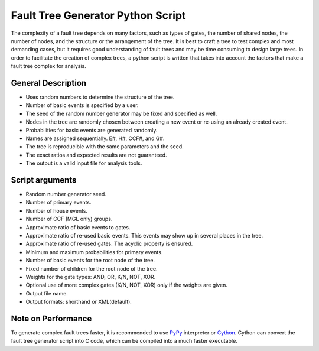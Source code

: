 ##################################
Fault Tree Generator Python Script
##################################

The complexity of a fault tree depends on many factors, such as types of gates,
the number of shared nodes, the number of nodes, and the structure or the
arrangement of the tree. It is best to craft a tree to test complex and most
demanding cases, but it requires good understanding of fault trees and
may be time consuming to design large trees.
In order to facilitate the creation of complex trees,
a python script is written that takes into account the factors that make
a fault tree complex for analysis.

General Description
===================
* Uses random numbers to determine the structure of the tree.
* Number of basic events is specified by a user.
* The seed of the random number generator may be fixed and specified as
  well.
* Nodes in the tree are randomly chosen between creating a
  new event or re-using an already created event.
* Probabilities for basic events are generated randomly.
* Names are assigned sequentially. E#, H#, CCF#, and G#.
* The tree is reproducible with the same parameters and the seed.
* The exact ratios and expected results are not guaranteed.
* The output is a valid input file for analysis tools.

Script arguments
================
* Random number generator seed.
* Number of primary events.
* Number of house events.
* Number of CCF (MGL only) groups.
* Approximate ratio of basic events to gates.
* Approximate ratio of re-used basic events. This events may show up
  in several places in the tree.
* Approximate ratio of re-used gates. The acyclic property is ensured.
* Minimum and maximum probabilities for primary events.
* Number of basic events for the root node of the tree.
* Fixed number of children for the root node of the tree.
* Weights for the gate types: AND, OR, K/N, NOT, XOR.
* Optional use of more complex gates (K/N, NOT, XOR) only if the weights
  are given.
* Output file name.
* Output formats: shorthand or XML(default).

Note on Performance
===================
To generate complex fault trees faster, it is recommended to use PyPy_
interpreter or Cython_.
Cython can convert the fault tree generator script into C code, which can be
compiled into a much faster executable.

.. _PyPy:
    http://pypy.org/
.. _Cython:
    http://cython.org/
